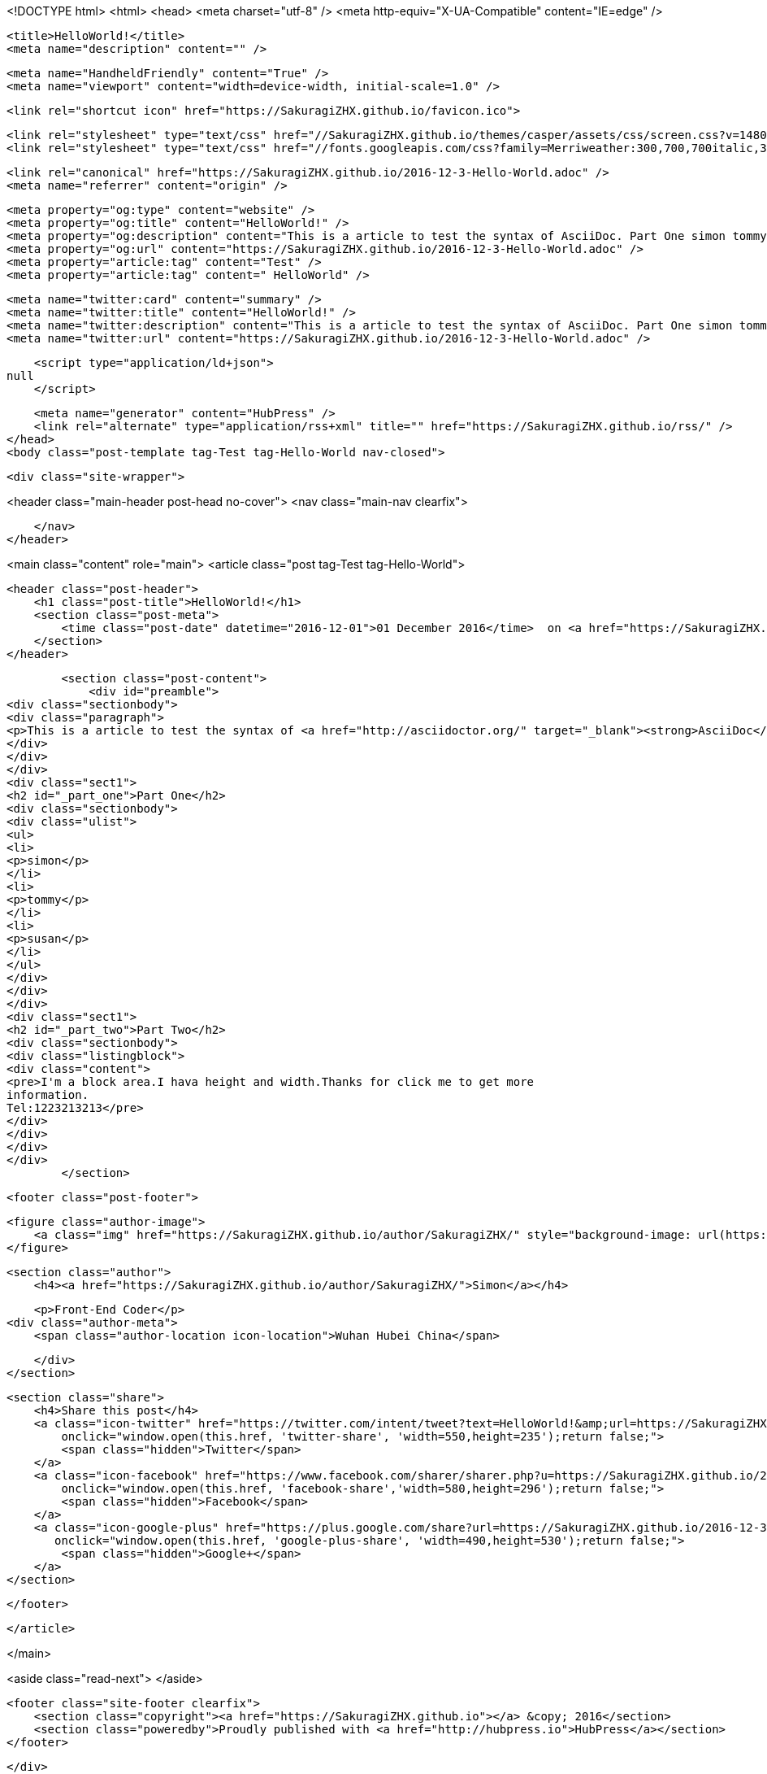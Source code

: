 <!DOCTYPE html>
<html>
<head>
    <meta charset="utf-8" />
    <meta http-equiv="X-UA-Compatible" content="IE=edge" />

    <title>HelloWorld!</title>
    <meta name="description" content="" />

    <meta name="HandheldFriendly" content="True" />
    <meta name="viewport" content="width=device-width, initial-scale=1.0" />

    <link rel="shortcut icon" href="https://SakuragiZHX.github.io/favicon.ico">

    <link rel="stylesheet" type="text/css" href="//SakuragiZHX.github.io/themes/casper/assets/css/screen.css?v=1480770842625" />
    <link rel="stylesheet" type="text/css" href="//fonts.googleapis.com/css?family=Merriweather:300,700,700italic,300italic|Open+Sans:700,400" />

    <link rel="canonical" href="https://SakuragiZHX.github.io/2016-12-3-Hello-World.adoc" />
    <meta name="referrer" content="origin" />
    
    <meta property="og:type" content="website" />
    <meta property="og:title" content="HelloWorld!" />
    <meta property="og:description" content="This is a article to test the syntax of AsciiDoc. Part One simon tommy susan Part Two I&#x27;m a block area.I hava height and width.Thanks for click me to get more information. Tel:1223213213" />
    <meta property="og:url" content="https://SakuragiZHX.github.io/2016-12-3-Hello-World.adoc" />
    <meta property="article:tag" content="Test" />
    <meta property="article:tag" content=" HelloWorld" />
    
    <meta name="twitter:card" content="summary" />
    <meta name="twitter:title" content="HelloWorld!" />
    <meta name="twitter:description" content="This is a article to test the syntax of AsciiDoc. Part One simon tommy susan Part Two I&#x27;m a block area.I hava height and width.Thanks for click me to get more information. Tel:1223213213" />
    <meta name="twitter:url" content="https://SakuragiZHX.github.io/2016-12-3-Hello-World.adoc" />
    
    <script type="application/ld+json">
null
    </script>

    <meta name="generator" content="HubPress" />
    <link rel="alternate" type="application/rss+xml" title="" href="https://SakuragiZHX.github.io/rss/" />
</head>
<body class="post-template tag-Test tag-Hello-World nav-closed">

    

    <div class="site-wrapper">

        


<header class="main-header post-head no-cover">
    <nav class="main-nav  clearfix">
        
    </nav>
</header>

<main class="content" role="main">
    <article class="post tag-Test tag-Hello-World">

        <header class="post-header">
            <h1 class="post-title">HelloWorld!</h1>
            <section class="post-meta">
                <time class="post-date" datetime="2016-12-01">01 December 2016</time>  on <a href="https://SakuragiZHX.github.io/tag/Test/">Test</a>, <a href="https://SakuragiZHX.github.io/tag/Hello-World/"> HelloWorld</a>
            </section>
        </header>

        <section class="post-content">
            <div id="preamble">
<div class="sectionbody">
<div class="paragraph">
<p>This is a article to test the syntax of <a href="http://asciidoctor.org/" target="_blank"><strong>AsciiDoc</strong></a>.</p>
</div>
</div>
</div>
<div class="sect1">
<h2 id="_part_one">Part One</h2>
<div class="sectionbody">
<div class="ulist">
<ul>
<li>
<p>simon</p>
</li>
<li>
<p>tommy</p>
</li>
<li>
<p>susan</p>
</li>
</ul>
</div>
</div>
</div>
<div class="sect1">
<h2 id="_part_two">Part Two</h2>
<div class="sectionbody">
<div class="listingblock">
<div class="content">
<pre>I'm a block area.I hava height and width.Thanks for click me to get more
information.
Tel:1223213213</pre>
</div>
</div>
</div>
</div>
        </section>

        <footer class="post-footer">


            <figure class="author-image">
                <a class="img" href="https://SakuragiZHX.github.io/author/SakuragiZHX/" style="background-image: url(https://avatars.githubusercontent.com/u/18418201?v&#x3D;3)"><span class="hidden">Simon's Picture</span></a>
            </figure>

            <section class="author">
                <h4><a href="https://SakuragiZHX.github.io/author/SakuragiZHX/">Simon</a></h4>

                    <p>Front-End Coder</p>
                <div class="author-meta">
                    <span class="author-location icon-location">Wuhan Hubei China</span>
                    
                </div>
            </section>


            <section class="share">
                <h4>Share this post</h4>
                <a class="icon-twitter" href="https://twitter.com/intent/tweet?text=HelloWorld!&amp;url=https://SakuragiZHX.github.io/2016-12-3-Hello-World.adoc"
                    onclick="window.open(this.href, 'twitter-share', 'width=550,height=235');return false;">
                    <span class="hidden">Twitter</span>
                </a>
                <a class="icon-facebook" href="https://www.facebook.com/sharer/sharer.php?u=https://SakuragiZHX.github.io/2016-12-3-Hello-World.adoc"
                    onclick="window.open(this.href, 'facebook-share','width=580,height=296');return false;">
                    <span class="hidden">Facebook</span>
                </a>
                <a class="icon-google-plus" href="https://plus.google.com/share?url=https://SakuragiZHX.github.io/2016-12-3-Hello-World.adoc"
                   onclick="window.open(this.href, 'google-plus-share', 'width=490,height=530');return false;">
                    <span class="hidden">Google+</span>
                </a>
            </section>

        </footer>


    </article>

</main>

<aside class="read-next">
</aside>



        <footer class="site-footer clearfix">
            <section class="copyright"><a href="https://SakuragiZHX.github.io"></a> &copy; 2016</section>
            <section class="poweredby">Proudly published with <a href="http://hubpress.io">HubPress</a></section>
        </footer>

    </div>

    <script type="text/javascript" src="https://code.jquery.com/jquery-1.12.0.min.js"></script>
    <script src="//cdnjs.cloudflare.com/ajax/libs/jquery/2.1.3/jquery.min.js?v="></script> <script src="//cdnjs.cloudflare.com/ajax/libs/moment.js/2.9.0/moment-with-locales.min.js?v="></script> <script src="//cdnjs.cloudflare.com/ajax/libs/highlight.js/8.4/highlight.min.js?v="></script> 
      <script type="text/javascript">
        jQuery( document ).ready(function() {
          // change date with ago
          jQuery('ago.ago').each(function(){
            var element = jQuery(this).parent();
            element.html( moment(element.text()).fromNow());
          });
        });

        hljs.initHighlightingOnLoad();
      </script>

    <script type="text/javascript" src="//SakuragiZHX.github.io/themes/casper/assets/js/jquery.fitvids.js?v=1480770842625"></script>
    <script type="text/javascript" src="//SakuragiZHX.github.io/themes/casper/assets/js/index.js?v=1480770842625"></script>

</body>
</html>
